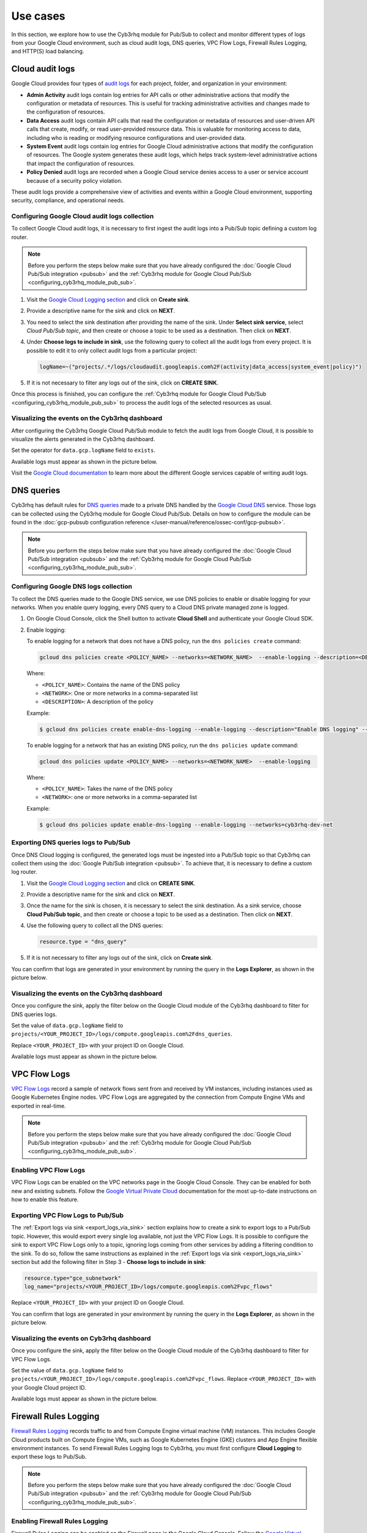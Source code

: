 .. Copyright (C) 2015, Cyb3rhq, Inc.

.. meta::
   :description: Explore how to use the Cyb3rhq module for Pub/Sub to collect and monitor different types of logs from your Google Cloud environment in this section of the documentation.
  
Use cases
=========

In this section, we explore how to use the Cyb3rhq module for Pub/Sub to collect and monitor different types of logs from your Google Cloud environment, such as cloud audit logs, DNS queries, VPC Flow Logs, Firewall Rules Logging, and HTTP(S) load balancing.

.. _cloud_audit_logs:

Cloud audit logs
----------------

Google Cloud provides four types of `audit logs <https://cloud.google.com/logging/docs/audit>`__ for each project, folder, and organization in your environment:

-  **Admin Activity** audit logs contain log entries for API calls or other administrative actions that modify the configuration or metadata of resources. This is useful for tracking administrative activities and changes made to the configuration of resources.
-  **Data Access** audit logs contain API calls that read the configuration or metadata of resources and user-driven API calls that create, modify, or read user-provided resource data. This is valuable for monitoring access to data, including who is reading or modifying resource configurations and user-provided data.
-  **System Event** audit logs contain log entries for Google Cloud administrative actions that modify the configuration of resources. The Google system generates these audit logs, which helps track system-level administrative actions that impact the configuration of resources.
-  **Policy Denied** audit logs are recorded when a Google Cloud service denies access to a user or service account because of a security policy violation.

These audit logs provide a comprehensive view of activities and events within a Google Cloud environment, supporting security, compliance, and operational needs.

Configuring Google Cloud audit logs collection
^^^^^^^^^^^^^^^^^^^^^^^^^^^^^^^^^^^^^^^^^^^^^^

To collect Google Cloud audit logs, it is necessary to first ingest the audit logs into a Pub/Sub topic defining a custom log router.

.. note::

   Before you perform the steps below make sure that you have already configured the :doc:`Google Cloud Pub/Sub integration <pubsub>` and the :ref:`Cyb3rhq module for Google Cloud Pub/Sub <configuring_cyb3rhq_module_pub_sub>`.

#. Visit the `Google Cloud Logging section <https://console.cloud.google.com/logs/router>`__ and click on **Create sink**.

   .. thumbnail:: /images/cloud-security/gcp/gcp-log-router-create-sink.png
      :title: Create sink
      :alt: Create sink
      :align: center
      :width: 80%

#. Provide a descriptive name for the sink and click on **NEXT**.

   .. thumbnail:: /images/cloud-security/gcp/gcp-sink-details.png
      :title: Sink details
      :alt: Sink details
      :align: center
      :width: 80%

#. You need to select the sink destination after providing the name of the sink. Under **Select sink service**, select *Cloud Pub/Sub topic*, and then create or choose a topic to be used as a destination. Then click on **NEXT**.

   .. thumbnail:: /images/cloud-security/gcp/gcp-select-sink.png
      :title: Sink destination
      :alt: Sink destination
      :align: center
      :width: 80%

#. Under **Choose logs to include in sink**, use the following query to collect all the audit logs from every project. It is possible to edit it to only collect audit logs from a particular project:

   .. code-block:: none
      
      logName=~("projects/.*/logs/cloudaudit.googleapis.com%2F(activity|data_access|system_event|policy)")

#. If it is not necessary to filter any logs out of the sink, click on **CREATE SINK**.

   .. thumbnail:: /images/cloud-security/gcp/gcp-create-logs-routing-sink.png
      :title: Create sink
      :alt: Create sink
      :align: center
      :width: 80%

Once this process is finished, you can configure the :ref:`Cyb3rhq module for Google Cloud Pub/Sub <configuring_cyb3rhq_module_pub_sub>`  to process the audit logs of the selected resources as usual.

Visualizing the events on the Cyb3rhq dashboard
^^^^^^^^^^^^^^^^^^^^^^^^^^^^^^^^^^^^^^^^^^^^^

After configuring the Cyb3rhq Google Cloud Pub/Sub module to fetch the audit logs from Google Cloud, it is possible to visualize the alerts generated in the Cyb3rhq dashboard.

Set the operator for ``data.gcp.logName`` field to ``exists``.

.. thumbnail:: /images/cloud-security/gcp/filter-logname.png
   :title: Set logname filter
   :alt: Set logname filter
   :align: center
   :width: 80%

Available logs must appear as shown in the picture below.

.. thumbnail:: /images/cloud-security/gcp/dashboard-gcp-logs.png
   :title: Available logs in the cyb3rhq dashboard
   :alt: Available logs in the cyb3rhq dashboard
   :align: center
   :width: 80%

Visit the `Google Cloud documentation <https://cloud.google.com/logging/docs/audit/services>`__ to learn more about the different Google services capable of writing audit logs.

.. _dns_queries:

DNS queries
-----------

Cyb3rhq has default rules for `DNS queries <https://cloud.google.com/monitoring/api/resources#tag_dns_query>`__ made to a private DNS handled by the `Google Cloud DNS <https://cloud.google.com/dns/docs>`__ service. Those logs can be collected using the Cyb3rhq module for Google Cloud Pub/Sub. Details on how to configure the module can be found in the :doc:`gcp-pubsub configuration reference </user-manual/reference/ossec-conf/gcp-pubsub>`.

.. note::
   
   Before you perform the steps below make sure that you have already configured the :doc:`Google Cloud Pub/Sub integration <pubsub>` and the :ref:`Cyb3rhq module for Google Cloud Pub/Sub <configuring_cyb3rhq_module_pub_sub>`.

Configuring Google DNS logs collection
^^^^^^^^^^^^^^^^^^^^^^^^^^^^^^^^^^^^^^

To collect the DNS queries made to the Google DNS service, we use DNS policies to enable or disable logging for your networks. When you enable query logging, every DNS query to a Cloud DNS private managed zone is logged.

#. On Google Cloud Console, click the Shell button to activate **Cloud Shell** and authenticate your Google Cloud SDK.

   .. thumbnail:: /images/cloud-security/gcp/gcp-activate-cloud-shell.png
      :title: Activate Cloud shell
      :alt: Activate Cloud shell
      :align: center
      :width: 80%

#. Enable logging:

   To enable logging for a network that does not have a DNS policy, run the ``dns policies create`` command:

   .. code-block:: none

      gcloud dns policies create <POLICY_NAME> --networks=<NETWORK_NAME>  --enable-logging --description=<DESCRIPTION>

   Where:

   -  ``<POLICY_NAME>``: Contains the name of the DNS policy
   -  ``<NETWORK>``: One or more networks in a comma-separated list
   -  ``<DESCRIPTION>``: A description of the policy

   Example:

   .. code-block:: none

      $ gcloud dns policies create enable-dns-logging --enable-logging --description="Enable DNS logging" --networks=cyb3rhq-dev-net

   To enable logging for a network that has an existing DNS policy, run the ``dns policies update`` command:

   .. code-block:: none

      gcloud dns policies update <POLICY_NAME> --networks=<NETWORK_NAME>  --enable-logging

   Where:

   -  ``<POLICY_NAME>``: Takes the name of the DNS policy
   -  ``<NETWORK>``: one or more networks in a comma-separated list
   
   Example:

   .. code-block:: none

      $ gcloud dns policies update enable-dns-logging --enable-logging --networks=cyb3rhq-dev-net

Exporting DNS queries logs to Pub/Sub
^^^^^^^^^^^^^^^^^^^^^^^^^^^^^^^^^^^^^

Once DNS Cloud logging is configured, the generated logs must be ingested into a Pub/Sub topic so that Cyb3rhq can collect them using the :doc:`Google Pub/Sub integration <pubsub>`. To achieve that, it is necessary to define a custom log router.

#. Visit the `Google Cloud Logging section <https://console.cloud.google.com/logs/router>`__ and click on **CREATE SINK**.

   .. thumbnail:: /images/cloud-security/gcp/gcp-log-router-create-sink.png
      :title: Create sink
      :alt: Create sink
      :align: center
      :width: 80%

#. Provide a descriptive name for the sink and click on **NEXT**.

   .. thumbnail:: /images/cloud-security/gcp/gcp-sink-details2.png
      :title: Sink details
      :alt: Sink details
      :align: center
      :width: 80%

#. Once the name for the sink is chosen, it is necessary to select the sink destination. As a sink service, choose **Cloud Pub/Sub topic**, and then create or choose a topic to be used as a destination. Then click on **NEXT**.

   .. thumbnail:: /images/cloud-security/gcp/gcp-sink-destination2.png
      :title: Sink destination
      :alt: Sink destination
      :align: center
      :width: 80%

#. Use the following query to collect all the DNS queries:

   .. code-block:: none

      resource.type = "dns_query"

#. If it is not necessary to filter any logs out of the sink, click on **Create sink**.

   .. thumbnail:: /images/cloud-security/gcp/gcp-choose-logs.png
      :title: Choose logs to include in sink
      :alt: Choose logs to include in sink
      :align: center
      :width: 80%

You can confirm that logs are generated in your environment by running the query in the **Logs Explorer**, as shown in the picture below.

.. thumbnail:: /images/cloud-security/gcp/gcp-query-logs-explorer.png
   :title: Query in the Logs explorer
   :alt: Query in the Logs explorer
   :align: center
   :width: 80%

Visualizing the events on the Cyb3rhq dashboard
^^^^^^^^^^^^^^^^^^^^^^^^^^^^^^^^^^^^^^^^^^^^^

Once you configure the sink, apply the filter below on the Google Cloud module of the Cyb3rhq dashboard to filter for DNS queries logs.

Set the value of ``data.gcp.logName`` field to ``projects/<YOUR_PROJECT_ID>/logs/compute.googleapis.com%2Fdns_queries``.

Replace ``<YOUR_PROJECT_ID>`` with your project ID on Google Cloud.

.. thumbnail:: /images/cloud-security/gcp/filter-dns-query-logs.png
   :title: Filter DNS query logs
   :alt: Filter DNS query logs
   :align: center
   :width: 80%

Available logs must appear as shown in the picture below.

.. thumbnail:: /images/cloud-security/gcp/dns-query-available-logs.png
   :title: Available DNS query logs
   :alt: Available DNS query logs
   :align: center
   :width: 80%

.. _vpc_flow_logs:

VPC Flow Logs
-------------

`VPC Flow Logs <https://cloud.google.com/vpc/docs/flow-logs>`__ record a sample of network flows sent from and received by VM instances, including instances used as Google Kubernetes Engine nodes. VPC Flow Logs are aggregated by the connection from Compute Engine VMs and exported in real-time.

.. note::
   
   Before you perform the steps below make sure that you have already configured the :doc:`Google Cloud Pub/Sub integration <pubsub>` and the :ref:`Cyb3rhq module for Google Cloud Pub/Sub <configuring_cyb3rhq_module_pub_sub>`.

Enabling VPC Flow Logs
^^^^^^^^^^^^^^^^^^^^^^

VPC Flow Logs can be enabled on the VPC networks page in the Google Cloud Console. They can be enabled for both new and existing subnets. Follow the `Google Virtual Private Cloud <https://cloud.google.com/vpc/docs/using-flow-logs#enabling-vpc-flow-logs>`__ documentation for the most up-to-date instructions on how to enable this feature.

Exporting VPC Flow Logs to Pub/Sub
^^^^^^^^^^^^^^^^^^^^^^^^^^^^^^^^^^

The :ref:`Export logs via sink <export_logs_via_sink>` section explains how to create a sink to export logs to a Pub/Sub topic. However, this would export every single log available, not just the VPC Flow Logs. It is possible to configure the sink to export VPC Flow Logs only to a topic, ignoring logs coming from other services by adding a filtering condition to the sink. To do so, follow the same instructions as explained in the :ref:`Export logs via sink <export_logs_via_sink>` section but add the following filter in Step 3 - **Choose logs to include in sink**:

.. code-block:: none

   resource.type="gce_subnetwork"
   log_name="projects/<YOUR_PROJECT_ID>/logs/compute.googleapis.com%2Fvpc_flows"

Replace ``<YOUR_PROJECT_ID>`` with your project ID on Google Cloud.

.. thumbnail:: /images/cloud-security/gcp/gcp-create-logs-routing-sink-vpc-flow.png
   :title: Create logs routing sink
   :alt: Create logs routing sink
   :align: center
   :width: 80%

You can confirm that logs are generated in your environment by running the query in the **Logs Explorer**, as shown in the picture below.

.. thumbnail:: /images/cloud-security/gcp/vpc-flow-logs-query.png
   :title: VPC flow logs query
   :alt: VPC flow logs query
   :align: center
   :width: 80%

Visualizing the events on Cyb3rhq dashboard
^^^^^^^^^^^^^^^^^^^^^^^^^^^^^^^^^^^^^^^^^

Once you configure the sink, apply the filter below on the Google Cloud module of the Cyb3rhq dashboard to filter for VPC Flow Logs.

Set the value of ``data.gcp.logName`` field to ``projects/<YOUR_PROJECT_ID>/logs/compute.googleapis.com%2Fvpc_flows``. Replace ``<YOUR_PROJECT_ID>`` with your Google Cloud project ID.

.. thumbnail:: /images/cloud-security/gcp/filter-vpc-flow-logs.png
   :title: Filter VPC flow logs
   :alt: Filter VPC flow logs
   :align: center
   :width: 80%

Available logs must appear as shown in the picture below.

.. thumbnail:: /images/cloud-security/gcp/vpc-flow-available-logs.png
   :title: VPC flow available logs
   :alt: VPC flow available logs
   :align: center
   :width: 80%

.. _firewall_rules_logging:

Firewall Rules Logging
----------------------

`Firewall Rules Logging <https://cloud.google.com/vpc/docs/firewall-rules-logging>`__ records traffic to and from Compute Engine virtual machine (VM) instances. This includes Google Cloud products built on Compute Engine VMs, such as Google Kubernetes Engine (GKE) clusters and App Engine flexible environment instances. To send Firewall Rules Logging logs to Cyb3rhq, you must first configure **Cloud Logging** to export these logs to Pub/Sub.

.. note::
   
   Before you perform the steps below make sure that you have already configured the :doc:`Google Cloud Pub/Sub integration <pubsub>` and the :ref:`Cyb3rhq module for Google Cloud Pub/Sub <configuring_cyb3rhq_module_pub_sub>`.

Enabling Firewall Rules Logging
^^^^^^^^^^^^^^^^^^^^^^^^^^^^^^^

Firewall Rules Logging can be enabled on the Firewall page in the Google Cloud Console. Follow the `Google Virtual Private Cloud <https://cloud.google.com/vpc/docs/using-firewall-rules-logging#enable>`__ documentation for the most up-to-date instructions on how to enable this feature.

Exporting Firewall Rules logs to Pub/Sub
^^^^^^^^^^^^^^^^^^^^^^^^^^^^^^^^^^^^^^^^

The :ref:`Export logs via sink <export_logs_via_sink>` section explains how to create a sink to export logs to a Pub/Sub topic. However, this would export every single log available, not only the Firewall Rules Logging. It is possible to configure the sink to export Firewall Rules Logging logs only to a topic, ignoring logs from other services, by adding a filtering condition to the sink. To do so, follow the instructions as explained in the :ref:`Export logs via sink <export_logs_via_sink>` section but add the following filter in Step 3 - **Choose logs to include in sink**:

.. code-block:: none

   (resource.type="gce_subnetwork"
   log_name="projects/<YOUR_PROJECT_ID>/logs/compute.googleapis.com%2Ffirewall")

Replace ``<YOUR_PROJECT_ID>`` with your project ID on Google Cloud.

.. thumbnail:: /images/cloud-security/gcp/gpc-export-fw-rules.png
   :title: Export firewall rules
   :alt: Export firewall rules
   :align: center
   :width: 80%

You can confirm that logs are generated in your environment by running the query in the **Logs Explorer** as shown in the picture below.

.. thumbnail:: /images/cloud-security/gcp/gcp-query-logs-explorer-fw.png
   :title: Query logs in the Logs explorer
   :alt: Query logs in the Logs explorer
   :align: center
   :width: 80%

Visualizing the events on the Cyb3rhq dashboard
^^^^^^^^^^^^^^^^^^^^^^^^^^^^^^^^^^^^^^^^^^^^^

Once you configure the sink, apply the filter below on the Google Cloud module of the Cyb3rhq dashboard to filter for Firewall Rules logs.

Set the value of ``data.gcp.logName`` field to ``projects/<YOUR_PROJECT_ID>/logs/compute.googleapis.com%2Ffirewall``. Replace ``<YOUR_PROJECT_ID>`` with your own project ID on Google Cloud.

.. thumbnail:: /images/cloud-security/gcp/filter-fw-logs.png
   :title: Filter firewall logs
   :alt: Filter firewall logs
   :align: center
   :width: 80%

Available logs must appear as shown in the picture below.

.. thumbnail:: /images/cloud-security/gcp/fw-available-logs.png
   :title: Available firewall logs
   :alt: Available firewall logs
   :align: center
   :width: 80%

.. _http_s_load_balancing_logging:

HTTP(S) Load Balancing Logging
------------------------------

`HTTP(S) Load Balancing Logging <https://cloud.google.com/load-balancing/docs/https/https-logging-monitoring>`__ allows the user to enable, disable, and view logs for an HTTP(S) Load Balancing backend service. To send HTTP(S) Load Balancing Logging logs to Cyb3rhq, you must first configure Cloud Logging to export these logs to Pub/Sub.

.. note::
   
   Before you perform the steps below make sure that you have already configured the :doc:`Google Cloud Pub/Sub integration <pubsub>` and the :ref:`Cyb3rhq module for Google Cloud Pub/Sub <configuring_cyb3rhq_module_pub_sub>`.

Enabling logging on HTTP(S) Load Balancer
^^^^^^^^^^^^^^^^^^^^^^^^^^^^^^^^^^^^^^^^^

HTTP(S) Load Balancer Logging can be enabled on the **Load Balancing** page in the Google Cloud Console. Follow the `Google Cloud Load Balancing <https://cloud.google.com/load-balancing/docs/https/https-logging-monitoring#enabling_logging_on_a_new_backend_service>`__ documentation for the most up-to-date instructions on how to enable this feature.

Exporting HTTP(S) Load Balancer logs to Pub/Sub
^^^^^^^^^^^^^^^^^^^^^^^^^^^^^^^^^^^^^^^^^^^^^^^

The :ref:`Export logs via sink <export_logs_via_sink>` section explains how to create a sink to export logs to a Pub/Sub topic. However, this would export every single log available, not just the HTTP(S) Load Balancer logs. It is possible to configure the sink to export HTTP(S) Load Balancer logs only to a topic, ignoring logs from other services, by adding a filtering condition to the sink. To do so, follow the same instructions as explained in the :ref:`Export logs via sink <export_logs_via_sink>` section but add the following filter in Step 3 - **Choose logs to include in sink**:

.. code-block:: none

   resource.type=http_load_balancer

.. thumbnail:: /images/cloud-security/gcp/gcp-create-logs-routing-sink-load-balancer.png
   :title: Create logs routing sink – HTTP load balancer
   :alt: Create logs routing sink – HTTP load balancer
   :align: center
   :width: 80%

You can confirm that logs are generated in your environment by running the query in the **Logs Explorer**, as shown in the picture below.

.. thumbnail:: /images/cloud-security/gcp/gcp-query-logs-explorer-load-balancer.png
   :title: Query Logs Explorer – Load balancer
   :alt: Query Logs Explorer – Load balancer
   :align: center
   :width: 80%

Visualizing the events on the Cyb3rhq dashboard
^^^^^^^^^^^^^^^^^^^^^^^^^^^^^^^^^^^^^^^^^^^^^

Once you configure the sink, apply the filter below on the Cyb3rhq dashboard to filter for Load balancer logs.

Set the value of the ``data.gcp.resource.type`` field to ``http_load_balancer``.

.. thumbnail:: /images/cloud-security/gcp/filter-load-balancer-logs.png
   :title: Query Logs Explorer – Load balancer
   :alt: Query Logs Explorer – Load balancer
   :align: center
   :width: 80%

Available logs must appear as shown in the picture below.

.. thumbnail:: /images/cloud-security/gcp/load-balancer-log.alerts.png
   :title: Load balancer log alerts in the Cyb3rhq dashboard
   :alt: Load balancer log alerts in the Cyb3rhq dashboard
   :align: center
   :width: 80%